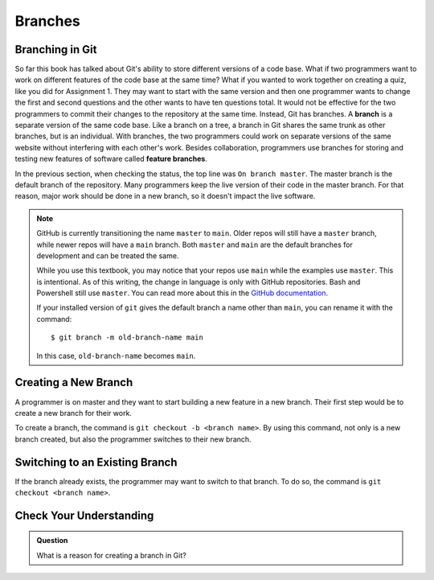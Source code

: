 Branches
========

.. index:: ! branch

Branching in Git
----------------

So far this book has talked about Git's ability to store different versions of a code base.
What if two programmers want to work on different features of the code base at the same time?
What if you wanted to work together on creating a quiz, like you did for Assignment 1.
They may want to start with the same version and then one programmer wants to change the first and second questions and the other wants to have ten questions total.
It would not be effective for the two programmers to commit their changes to the repository at the same time.
Instead, Git has branches.
A **branch** is a separate version of the same code base.
Like a branch on a tree, a branch in Git shares the same trunk as other branches, but is an individual.
With branches, the two programmers could work on separate versions of the same website without interfering with each other's work.
Besides collaboration, programmers use branches for storing and testing new features of software called **feature branches**.

In the previous section, when checking the status, the top line was ``On branch master``. 
The master branch is the default branch of the repository.
Many programmers keep the live version of their code in the master branch.
For that reason, major work should be done in a new branch, so it doesn't impact the live software.

.. admonition:: Note

   GitHub is currently transitioning the name ``master`` to ``main``.  
   Older repos will still have a ``master`` branch, while newer repos will have a ``main`` branch.  
   Both ``master`` and ``main`` are the default branches for development and can be treated the same.  
     
   While you use this textbook, you may notice that your repos use ``main`` while the examples use ``master``.
   This is intentional.  As of this writing, the change in language is only with GitHub repositories.  Bash and Powershell still use ``master``. 
   You can read more about this in the `GitHub documentation <https://docs.github.com/en/github/getting-started-with-github/github-glossary#main>`_.

   If your installed version of ``git`` gives the default branch a name other
   than ``main``, you can rename it with the command:

   ::

      $ git branch -m old-branch-name main

   In this case, ``old-branch-name`` becomes ``main``.

.. figure:: figures/branches.png
   :alt: Diagram depicting two branches coming off of the main branch.


Creating a New Branch
---------------------

A programmer is on master and they want to start building a new feature in a new branch.
Their first step would be to create a new branch for their work.

To create a branch, the command is ``git checkout -b <branch name>``.
By using this command, not only is a new branch created, but also the programmer switches to their new branch.

Switching to an Existing Branch
-------------------------------

If the branch already exists, the programmer may want to switch to that branch.
To do so, the command is ``git checkout <branch name>``.

Check Your Understanding
------------------------

.. admonition:: Question

   What is a reason for creating a branch in Git?

